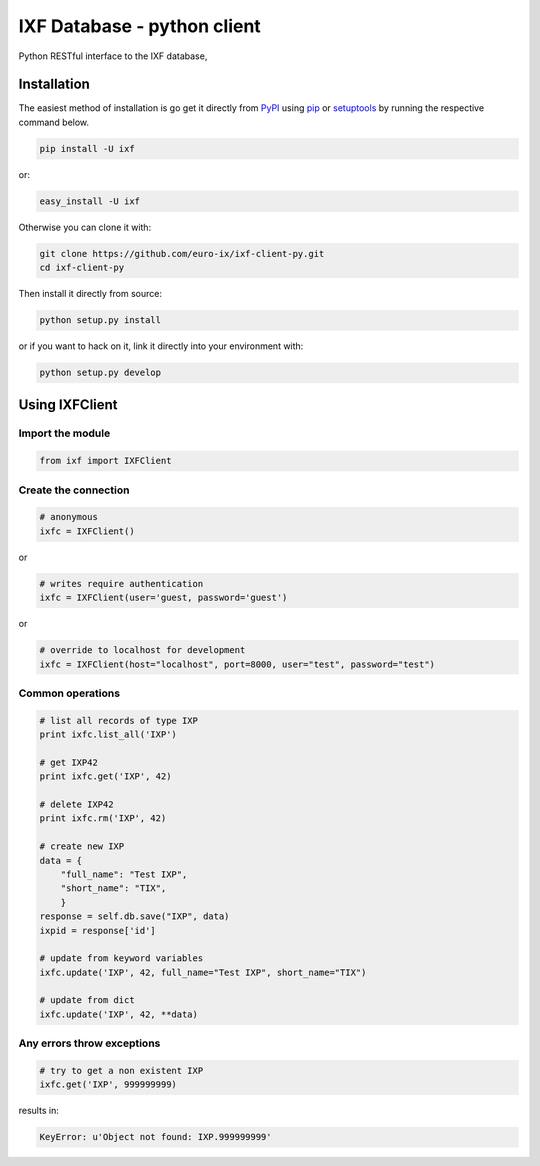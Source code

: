 IXF Database - python client
============================

Python RESTful interface to the IXF database,


Installation
------------

The easiest method of installation is go get it directly from `PyPI`_ using
`pip`_ or `setuptools`_ by running the respective command below.

.. code-block:: bash

    pip install -U ixf

or:

.. code-block:: bash

    easy_install -U ixf

Otherwise you can clone it with:

.. code-block:: bash

    git clone https://github.com/euro-ix/ixf-client-py.git
    cd ixf-client-py

Then install it directly from source:

.. code-block:: bash

    python setup.py install

or if you want to hack on it, link it directly into your environment with:

.. code-block:: bash

    python setup.py develop


Using IXFClient
---------------

Import the module
^^^^^^^^^^^^^^^^^

.. code-block:: python

    from ixf import IXFClient

Create the connection
^^^^^^^^^^^^^^^^^^^^^

.. code-block:: python

    # anonymous
    ixfc = IXFClient()

or

.. code-block:: python

    # writes require authentication
    ixfc = IXFClient(user='guest, password='guest')

or

.. code-block:: python

    # override to localhost for development
    ixfc = IXFClient(host="localhost", port=8000, user="test", password="test")


Common operations
^^^^^^^^^^^^^^^^^

.. code-block:: python

    # list all records of type IXP
    print ixfc.list_all('IXP')

    # get IXP42
    print ixfc.get('IXP', 42)

    # delete IXP42
    print ixfc.rm('IXP', 42)

    # create new IXP
    data = {
        "full_name": "Test IXP",
        "short_name": "TIX",
        }
    response = self.db.save("IXP", data)
    ixpid = response['id']

    # update from keyword variables
    ixfc.update('IXP', 42, full_name="Test IXP", short_name="TIX")

    # update from dict
    ixfc.update('IXP', 42, **data)


Any errors throw exceptions
^^^^^^^^^^^^^^^^^^^^^^^^^^^

.. code-block:: python

    # try to get a non existent IXP
    ixfc.get('IXP', 999999999)

results in:

.. code-block:: python

    KeyError: u'Object not found: IXP.999999999'

.. _`PyPI`: http://pypi.python.org/
.. _`setuptools`: http://pypi.python.org/pypi/setuptools
.. _`pip`: http://www.pip-installer.org/

